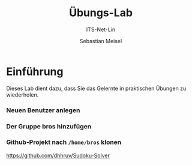 :LaTeX_PROPERTIES:
#+LANGUAGE: de
#+OPTIONS: d:nil todo:nil pri:nil tags:nil
#+OPTIONS: H:4
#+LaTeX_CLASS: orgstandard
#+LaTeX_CMD: xelatex
#+LATEX_HEADER: \usepackage{listings}
:END:

:REVEAL_PROPERTIES:
#+REVEAL_ROOT: https://cdn.jsdelivr.net/npm/reveal.js
#+REVEAL_REVEAL_JS_VERSION: 4
#+REVEAL_THEME: league
#+REVEAL_EXTRA_CSS: ./mystyle.css
#+REVEAL_HLEVEL: 2
#+OPTIONS: timestamp:nil toc:nil num:nil
:END:

#+TITLE: Übungs-Lab
#+SUBTITLE: ITS-Net-Lin
#+AUTHOR: Sebastian Meisel

* Einführung

Dieses Lab dient dazu, dass Sie das Gelernte in praktischen Übungen zu wiederholen.

*** Neuen Benutzer anlegen

*** Der Gruppe bros hinzufügen

*** Github-Projekt nach =/home/bros= klonen

  [[https://github.com/dhhruv/Sudoku-Solver]]

*** 

